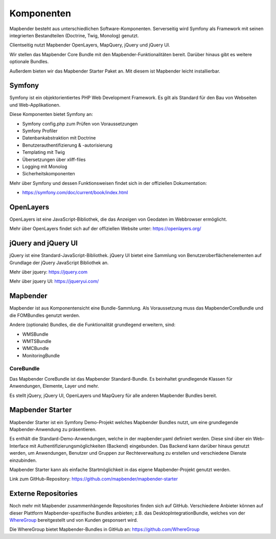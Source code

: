 .. _components_de:

Komponenten
###########

Mapbender besteht aus unterschiedlichen Software-Komponenten. Serverseitig wird Symfony als Framework mit seinen integrierten Bestandteilen (Doctrine, Twig, Monolog) genutzt.

Clientseitig nutzt Mapbender OpenLayers, MapQuery, jQuery und jQuery UI.

Wir stellen das Mapbender Core Bundle mit den Mapbender-Funktionalitäten bereit. Darüber hinaus gibt es weitere optionale Bundles.

Außerdem bieten wir das Mapbender Starter Paket an. Mit diesem ist Mapbender leicht installierbar.

  .. image:: ../../figures/mapbender_components.png
     :scale: 60


Symfony
********
Symfony ist ein objektorientiertes PHP Web Development Framework. Es gilt als Standard für den Bau von Webseiten und Web-Applikationen.

Diese Komponenten bietet Symfony an:

* Symfony config.php zum Prüfen von Voraussetzungen
* Symfony Profiler 
* Datenbankabstraktion mit Doctrine
* Benutzerauthentifizierung & -autorisierung
* Templating mit Twig
* Übersetzungen über xliff-files
* Logging mit Monolog
* Sicherheitskomponenten

Mehr über Symfony und dessen Funktionsweisen findet sich in der offiziellen Dokumentation: 

* https://symfony.com/doc/current/book/index.html


OpenLayers
**********
OpenLayers ist eine JavaScript-Bibliothek, die das Anzeigen von Geodaten im Webbrowser ermöglicht.

Mehr über OpenLayers findet sich auf der offiziellen Website unter: https://openlayers.org/


jQuery and jQuery UI
********************
jQuery ist eine Standard-JavaScript-Bibliothek. jQuery UI bietet eine Sammlung von Benutzeroberflächenelementen auf Grundlage der jQuery JavaScript Bibliothek an.  

Mehr über jquery: https://jquery.com

Mehr über jquery UI: https://jqueryui.com/


Mapbender
**********
Mapbender ist aus Komponentensicht eine Bundle-Sammlung. Als Voraussetzung muss das MapbenderCoreBundle und die FOMBundles genutzt werden.

Andere (optionale) Bundles, die die Funktionalität grundlegend erweitern, sind:

* WMSBundle
* WMTSBundle
* WMCBundle
* MonitoringBundle


CoreBundle
~~~~~~~~~~
Das Mapbender CoreBundle ist das Mapbender Standard-Bundle. Es beinhaltet grundlegende Klassen für Anwendungen, Elemente, Layer und mehr.

Es stellt jQuery, jQuery UI, OpenLayers und MapQuery für alle anderen Mapbender Bundles bereit.

.. ToDo
  FOM Bundle

Mapbender Starter
*****************
Mapbender Starter ist ein Symfony Demo-Projekt welches Mapbender Bundles nutzt, um eine grundlegende Mapbender-Anwendung zu präsentieren.

Es enthält die Standard-Demo-Anwendungen, welche in der mapbender.yaml definiert werden. Diese sind über ein Web-Interface mit Authentifizierungsmöglichkeiten (Backend) eingebunden. Das Backend kann darüber hinaus genutzt werden, um Anwendungen, Benutzer und Gruppen zur Rechteverwaltung zu erstellen und verschiedene Dienste einzubinden.

Mapbender Starter kann als einfache Startmöglichkeit in das eigene Mapbender-Projekt genutzt werden.

Link zum GitHub-Repository: https://github.com/mapbender/mapbender-starter


Externe Repositories
*********************
Noch mehr mit Mapbender zusammenhängende Repositories finden sich auf GitHub. Verschiedene Anbieter können auf dieser Plattform Mapbender-spezifische Bundles anbieten; z.B. das DesktopIntegrationBundle, welches von der `WhereGroup <https://wheregroup.com>`__ bereitgestellt und von Kunden gesponsert wird.

Die WhereGroup bietet Mapbender-Bundles in GitHub an: https://github.com/WhereGroup

